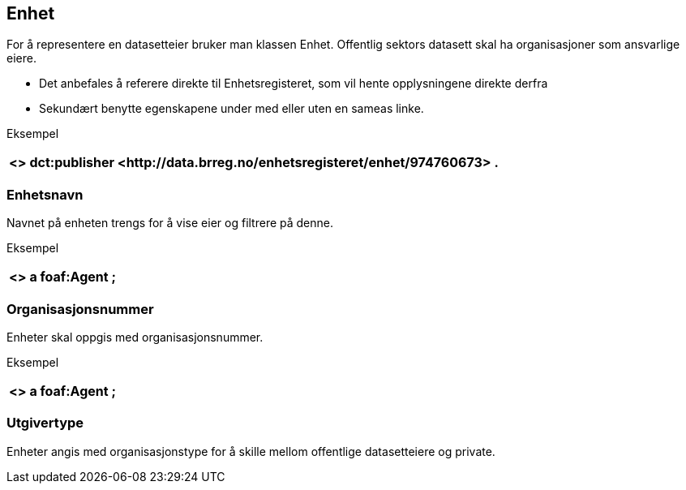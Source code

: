 == Enhet

For å representere en datasetteier bruker man klassen Enhet. Offentlig sektors datasett skal ha organisasjoner som ansvarlige eiere.

 * Det anbefales å referere direkte til Enhetsregisteret, som vil hente opplysningene direkte derfra
 * Sekundært benytte egenskapene under med eller uten en sameas linke.

Eksempel
|===
|+<> dct:publisher <++http://data.brreg.no/enhetsregisteret/enhet/974760673++> .+

|===

=== Enhetsnavn

Navnet på enheten trengs for å vise eier og filtrere på denne.

Eksempel
|===
|+<> a foaf:Agent ;+

|===

=== Organisasjonsnummer

Enheter skal oppgis med organisasjonsnummer.

Eksempel
|===
|+<> a foaf:Agent ;+

|===

=== Utgivertype

Enheter angis med organisasjonstype for å skille mellom offentlige datasetteiere og private.
